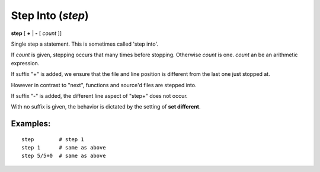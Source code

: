 .. index:: step
.. _step:

Step Into (`step`)
------------------

**step** [ **+** | **-** [ *count* ]]

Single step a statement. This is sometimes called 'step into'.

If *count* is given, stepping occurs that many times before
stopping. Otherwise *count* is one. *count* an be an arithmetic
expression.

If suffix \"+\" is added, we ensure that the file and line position is
different from the last one just stopped at.

However in contrast to \"next\", functions and source'd files are stepped
into.

If suffix \"-\" is added, the different line aspect of \"step+\" does not occur.

With no suffix is given, the behavior is dictated by the setting of **set different**.

Examples:
+++++++++

::

    step        # step 1
    step 1      # same as above
    step 5/5+0  # same as above

.. seealso::

   :ref:`next <next>` command. :ref:`skip <skip>`, and :ref:`continue <continue>` provide other ways to progress execution.
    :ref:`set different <set_different>` sets the default stepping behavior.
